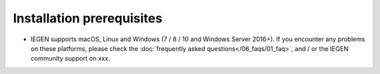 Installation prerequisites
==========================

- IEGEN supports macOS, Linux and Windows (7 / 8 / 10 and Windows Server 2016+). If you encounter any problems on these platforms, please check the :doc:`frequently asked questions</06_faqs/01_faq>`, and / or the IEGEN community support on xxx.
